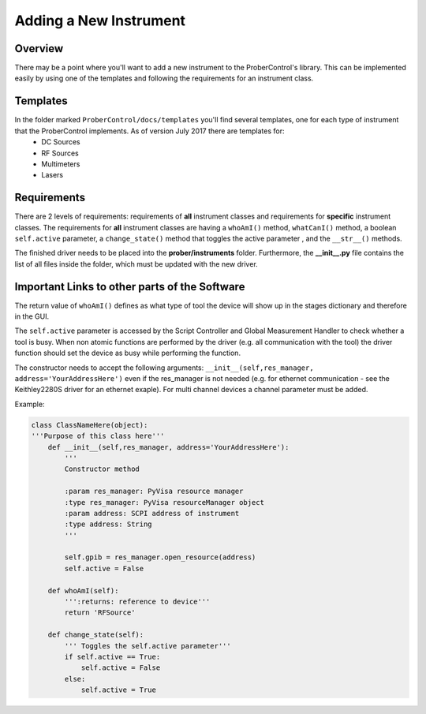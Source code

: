Adding a New Instrument
=======================

Overview
--------
There may be a point where you'll want to add a new instrument to the ProberControl's library. This can be implemented easily by using one of the templates and following the requirements for an instrument class.

Templates
---------
In the folder marked ``ProberControl/docs/templates`` you'll find several templates, one for each type of instrument that the ProberControl implements. As of version July 2017 there are templates for:
    * DC Sources
    * RF Sources
    * Multimeters
    * Lasers

Requirements
------------
There are 2 levels of requirements: requirements of **all** instrument classes and requirements for **specific** instrument classes. The requirements for **all** instrument classes are having a ``whoAmI()`` method, ``whatCanI()`` method, a boolean ``self.active`` parameter, a ``change_state()`` method that toggles the active parameter , and the ``__str__()`` methods.

The finished driver needs to be placed into the **prober/instruments** folder. Furthermore, the **__init__.py** file contains the list of all files inside the folder, which must be updated with the new driver.


Important Links to other parts of the Software
----------------------------------------------
The return  value of ``whoAmI()`` defines as what type of tool the device will show up in the stages dictionary and therefore in the GUI.

The ``self.active`` parameter is accessed by the Script Controller and Global Measurement Handler to check whether a tool is busy. When non atomic functions are performed by the driver (e.g. all communication with the tool) the driver function should set the device as busy while performing the function.

The constructor needs to accept the following arguments: ``__init__(self,res_manager, address='YourAddressHere')`` even if the res_manager is not needed (e.g. for ethernet communication - see the Keithley2280S driver for an ethernet exaple). For multi channel devices a channel parameter must be added.

Example:

.. code-block:: python

    class ClassNameHere(object):
    '''Purpose of this class here'''
        def __init__(self,res_manager, address='YourAddressHere'):
            '''
            Constructor method

            :param res_manager: PyVisa resource manager
            :type res_manager: PyVisa resourceManager object
            :param address: SCPI address of instrument
            :type address: String
            '''

            self.gpib = res_manager.open_resource(address)
            self.active = False

        def whoAmI(self):
            ''':returns: reference to device'''
            return 'RFSource'

        def change_state(self):
            ''' Toggles the self.active parameter'''
            if self.active == True:
                self.active = False
            else:
                self.active = True
